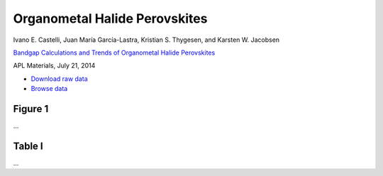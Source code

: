 Organometal Halide Perovskites
==============================

.. container:: note
    
    Ivano E. Castelli, Juan María García-Lastra, Kristian S. Thygesen,
    and Karsten W. Jacobsen

    `Bandgap Calculations and Trends of Organometal Halide Perovskites`__

    APL Materials, July 21, 2014

    __ http://dx.doi.org


* `Download raw data <http://cmr.fysik.dtu.dk/abx3.db>`_
* `Browse data <http://casimir.fysik.dtu.dk:5000/?query=project%3Dabx3>`_


Figure 1
--------

...


Table I
-------

...
